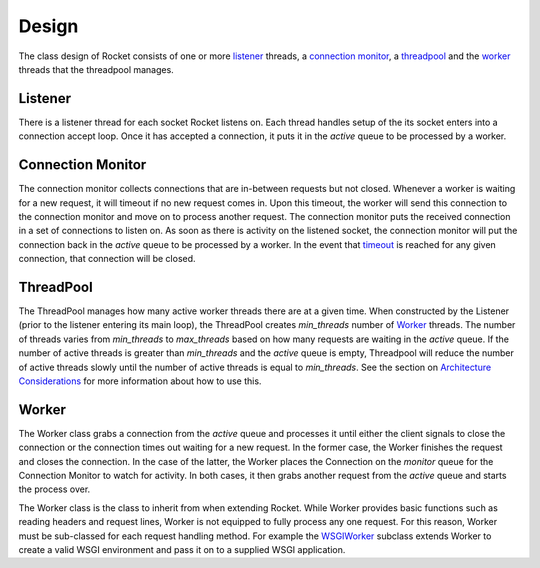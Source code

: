 ======
Design
======

The class design of Rocket consists of one or more listener_ threads, a `connection monitor`_, a threadpool_ and the `worker`_ threads that the threadpool manages.

Listener
========

There is a listener thread for each socket Rocket listens on.  Each thread handles setup of the its socket enters into a connection accept loop.  Once it has accepted a connection, it puts it in the *active* queue to be processed by a worker.

Connection Monitor
==================

The connection monitor collects connections that are in-between requests but not closed.  Whenever a worker is waiting for a new request, it will timeout if no new request comes in.  Upon this timeout, the worker will send this connection to the connection monitor and move on to process another request.  The connection monitor puts the received connection in a set of connections to listen on.  As soon as there is activity on the listened socket, the connection monitor will put the connection back in the *active* queue to be processed by a worker.  In the event that timeout_ is reached for any given connection, that connection will be closed.

ThreadPool
==========

The ThreadPool manages how many active worker threads there are at a given time.  When constructed by the Listener (prior to the listener entering its main loop), the ThreadPool creates *min_threads* number of Worker_ threads.  The number of threads varies from *min_threads* to *max_threads* based on how many requests are waiting in the *active* queue.  If the number of active threads is greater than *min_threads* and the *active* queue is empty, Threadpool will reduce the number of active threads slowly until the number of active threads is equal to *min_threads*.  See the section on `Architecture Considerations`_ for more information about how to use this.

.. _Architecture Considerations: usage.html#architecture-considerations

Worker
======

The Worker class grabs a connection from the *active* queue and processes it until either the client signals to close the connection or the connection times out waiting for a new request.  In the former case, the Worker finishes the request and closes the connection.  In the case of the latter, the Worker places the Connection on the *monitor* queue for the Connection Monitor to watch for activity.  In both cases, it then grabs another request from the *active* queue and starts the process over.

The Worker class is the class to inherit from when extending Rocket.  While Worker provides basic functions such as reading headers and request lines, Worker is not equipped to fully process any one request.  For this reason, Worker must be sub-classed for each request handling method.  For example the WSGIWorker_ subclass extends Worker to create a valid WSGI environment and pass it on to a supplied WSGI application.

.. _WSGIWorker: development.html#wsgiworker

.. _timeout: usage.html#timeout